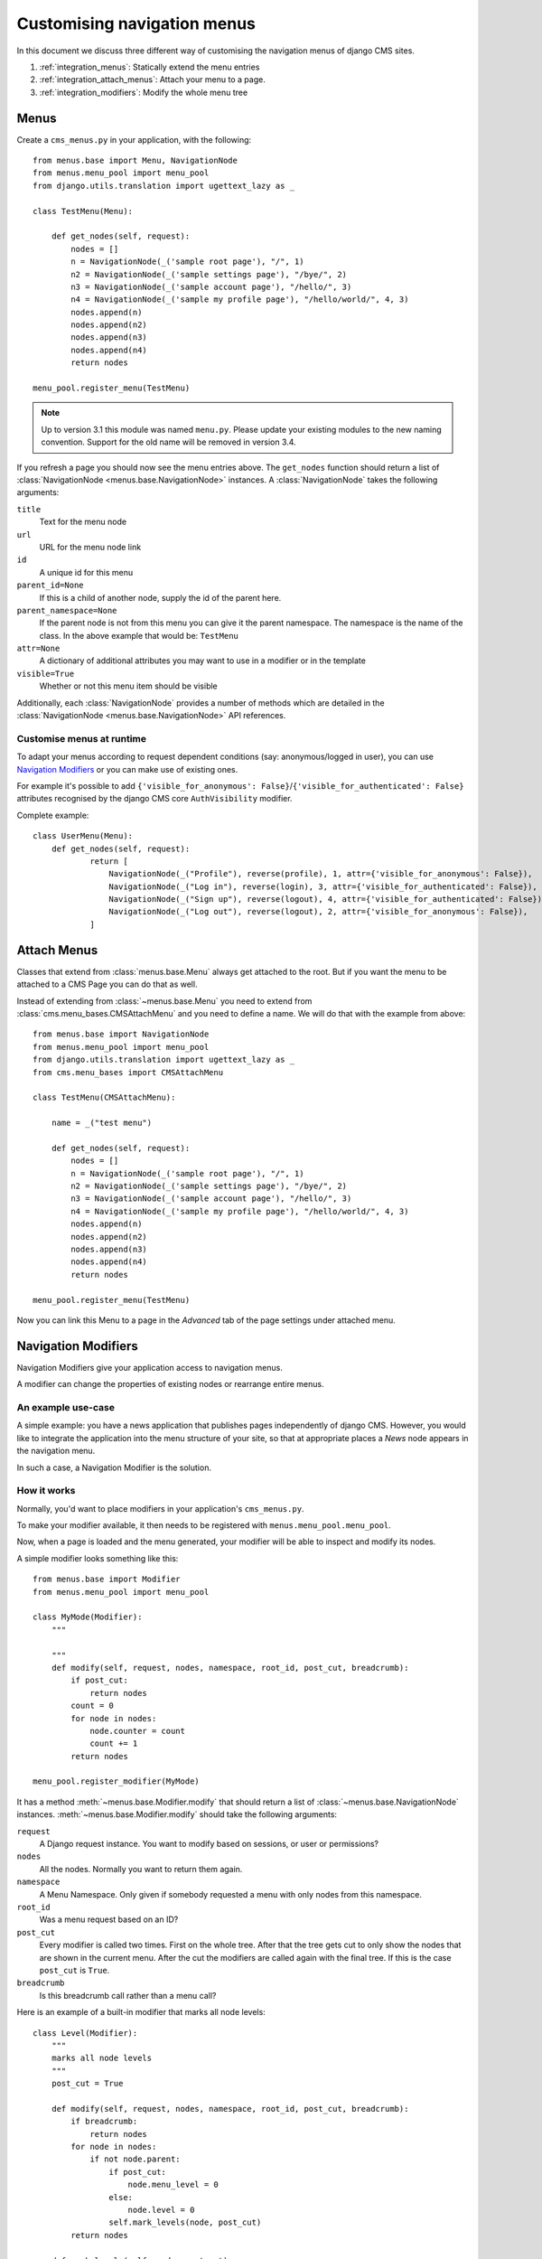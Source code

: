 ############################
Customising navigation menus
############################

In this document we discuss three different way of customising the navigation
menus of django CMS sites.

1. :ref:`integration_menus`: Statically extend the menu entries

2. :ref:`integration_attach_menus`: Attach your menu to a page.

3. :ref:`integration_modifiers`: Modify the whole menu tree

.. _integration_menus:

*****
Menus
*****

Create a ``cms_menus.py`` in your application, with the following::

    from menus.base import Menu, NavigationNode
    from menus.menu_pool import menu_pool
    from django.utils.translation import ugettext_lazy as _

    class TestMenu(Menu):

        def get_nodes(self, request):
            nodes = []
            n = NavigationNode(_('sample root page'), "/", 1)
            n2 = NavigationNode(_('sample settings page'), "/bye/", 2)
            n3 = NavigationNode(_('sample account page'), "/hello/", 3)
            n4 = NavigationNode(_('sample my profile page'), "/hello/world/", 4, 3)
            nodes.append(n)
            nodes.append(n2)
            nodes.append(n3)
            nodes.append(n4)
            return nodes

    menu_pool.register_menu(TestMenu)

.. note:: Up to version 3.1 this module was named ``menu.py``. Please
          update your existing modules to the new naming convention.
          Support for the old name will be removed in version 3.4.

If you refresh a page you should now see the menu entries above.
The ``get_nodes`` function should return a list of
:class:`NavigationNode <menus.base.NavigationNode>` instances. A
:class:`NavigationNode` takes the following arguments:

``title``
  Text for the menu node

``url``
  URL for the menu node link

``id``
  A unique id for this menu

``parent_id=None``
  If this is a child of another node, supply the id of the parent here.

``parent_namespace=None``
  If the parent node is not from this menu you can give it the parent
  namespace. The namespace is the name of the class. In the above example that
  would be: ``TestMenu``

``attr=None``
  A dictionary of additional attributes you may want to use in a modifier or
  in the template

``visible=True``
  Whether or not this menu item should be visible

Additionally, each :class:`NavigationNode` provides a number of methods which are
detailed in the :class:`NavigationNode <menus.base.NavigationNode>` API references.


Customise menus at runtime
==========================

To adapt your menus according to request dependent conditions (say: anonymous/logged in user), you
can use `Navigation Modifiers`_ or you can make use of existing ones.

For example it's possible to add ``{'visible_for_anonymous':
False}``/``{'visible_for_authenticated': False}`` attributes recognised by the django CMS core
``AuthVisibility`` modifier.

Complete example::

    class UserMenu(Menu):
        def get_nodes(self, request):
                return [
                    NavigationNode(_("Profile"), reverse(profile), 1, attr={'visible_for_anonymous': False}),
                    NavigationNode(_("Log in"), reverse(login), 3, attr={'visible_for_authenticated': False}),
                    NavigationNode(_("Sign up"), reverse(logout), 4, attr={'visible_for_authenticated': False}),
                    NavigationNode(_("Log out"), reverse(logout), 2, attr={'visible_for_anonymous': False}),
                ]

.. _integration_attach_menus:


************
Attach Menus
************

Classes that extend from :class:`menus.base.Menu` always get attached to the
root. But if you want the menu to be attached to a CMS Page you can do that as
well.

Instead of extending from :class:`~menus.base.Menu` you need to extend from
:class:`cms.menu_bases.CMSAttachMenu` and you need to define a name. We will do
that with the example from above::


    from menus.base import NavigationNode
    from menus.menu_pool import menu_pool
    from django.utils.translation import ugettext_lazy as _
    from cms.menu_bases import CMSAttachMenu

    class TestMenu(CMSAttachMenu):

        name = _("test menu")

        def get_nodes(self, request):
            nodes = []
            n = NavigationNode(_('sample root page'), "/", 1)
            n2 = NavigationNode(_('sample settings page'), "/bye/", 2)
            n3 = NavigationNode(_('sample account page'), "/hello/", 3)
            n4 = NavigationNode(_('sample my profile page'), "/hello/world/", 4, 3)
            nodes.append(n)
            nodes.append(n2)
            nodes.append(n3)
            nodes.append(n4)
            return nodes

    menu_pool.register_menu(TestMenu)


Now you can link this Menu to a page in the *Advanced* tab of the page
settings under attached menu.

.. _integration_modifiers:

********************
Navigation Modifiers
********************

Navigation Modifiers give your application access to navigation menus.

A modifier can change the properties of existing nodes or rearrange entire
menus.


An example use-case
===================

A simple example: you have a news application that publishes pages
independently of django CMS. However, you would like to integrate the
application into the menu structure of your site, so that at appropriate
places a *News* node appears in the navigation menu.

In such a case, a Navigation Modifier is the solution.


How it works
============

Normally, you'd want to place modifiers in your application's
``cms_menus.py``.

To make your modifier available, it then needs to be registered with
``menus.menu_pool.menu_pool``.

Now, when a page is loaded and the menu generated, your modifier will
be able to inspect and modify its nodes.

A simple modifier looks something like this::

    from menus.base import Modifier
    from menus.menu_pool import menu_pool

    class MyMode(Modifier):
        """

        """
        def modify(self, request, nodes, namespace, root_id, post_cut, breadcrumb):
            if post_cut:
                return nodes
            count = 0
            for node in nodes:
                node.counter = count
                count += 1
            return nodes

    menu_pool.register_modifier(MyMode)

It has a method :meth:`~menus.base.Modifier.modify` that should return a list
of :class:`~menus.base.NavigationNode` instances.
:meth:`~menus.base.Modifier.modify` should take the following arguments:

``request``
  A Django request instance. You want to modify based on sessions, or
  user or permissions?

``nodes``
  All the nodes. Normally you want to return them again.

``namespace``
  A Menu Namespace. Only given if somebody requested a menu with only nodes
  from this namespace.

``root_id``
  Was a menu request based on an ID?

``post_cut``
  Every modifier is called two times. First on the whole tree. After that the
  tree gets cut to only show the nodes that are shown in the current menu.
  After the cut the modifiers are called again with the final tree. If this is
  the case ``post_cut`` is ``True``.

``breadcrumb``
  Is this breadcrumb call rather than a menu call?


Here is an example of a built-in modifier that marks all node levels::


    class Level(Modifier):
        """
        marks all node levels
        """
        post_cut = True

        def modify(self, request, nodes, namespace, root_id, post_cut, breadcrumb):
            if breadcrumb:
                return nodes
            for node in nodes:
                if not node.parent:
                    if post_cut:
                        node.menu_level = 0
                    else:
                        node.level = 0
                    self.mark_levels(node, post_cut)
            return nodes

        def mark_levels(self, node, post_cut):
            for child in node.children:
                if post_cut:
                    child.menu_level = node.menu_level + 1
                else:
                    child.level = node.level + 1
                self.mark_levels(child, post_cut)

    menu_pool.register_modifier(Level)
